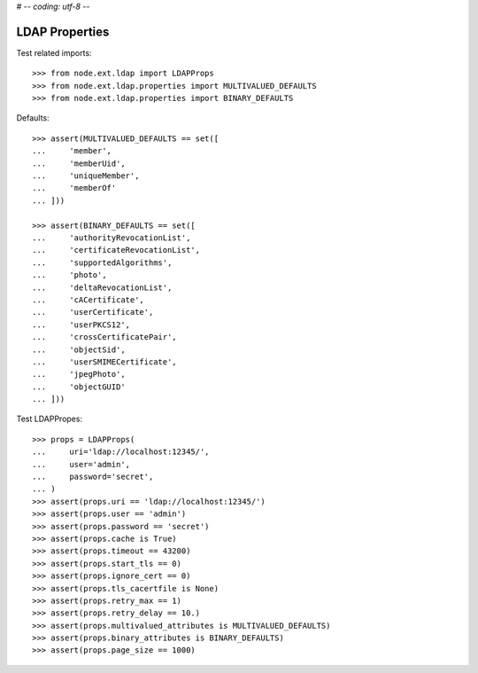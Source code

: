 # -*- coding: utf-8 -*-

LDAP Properties
===============

Test related imports::

    >>> from node.ext.ldap import LDAPProps
    >>> from node.ext.ldap.properties import MULTIVALUED_DEFAULTS
    >>> from node.ext.ldap.properties import BINARY_DEFAULTS

Defaults::

    >>> assert(MULTIVALUED_DEFAULTS == set([
    ...     'member',
    ...     'memberUid',
    ...     'uniqueMember',
    ...     'memberOf'
    ... ]))

    >>> assert(BINARY_DEFAULTS == set([
    ...     'authorityRevocationList',
    ...     'certificateRevocationList',
    ...     'supportedAlgorithms',
    ...     'photo',
    ...     'deltaRevocationList',
    ...     'cACertificate',
    ...     'userCertificate',
    ...     'userPKCS12',
    ...     'crossCertificatePair',
    ...     'objectSid',
    ...     'userSMIMECertificate',
    ...     'jpegPhoto',
    ...     'objectGUID'
    ... ]))

Test LDAPPropes::

    >>> props = LDAPProps(
    ...     uri='ldap://localhost:12345/',
    ...     user='admin',
    ...     password='secret',
    ... )
    >>> assert(props.uri == 'ldap://localhost:12345/')
    >>> assert(props.user == 'admin')
    >>> assert(props.password == 'secret')
    >>> assert(props.cache is True)
    >>> assert(props.timeout == 43200)
    >>> assert(props.start_tls == 0)
    >>> assert(props.ignore_cert == 0)
    >>> assert(props.tls_cacertfile is None)
    >>> assert(props.retry_max == 1)
    >>> assert(props.retry_delay == 10.)
    >>> assert(props.multivalued_attributes is MULTIVALUED_DEFAULTS)
    >>> assert(props.binary_attributes is BINARY_DEFAULTS)
    >>> assert(props.page_size == 1000)
